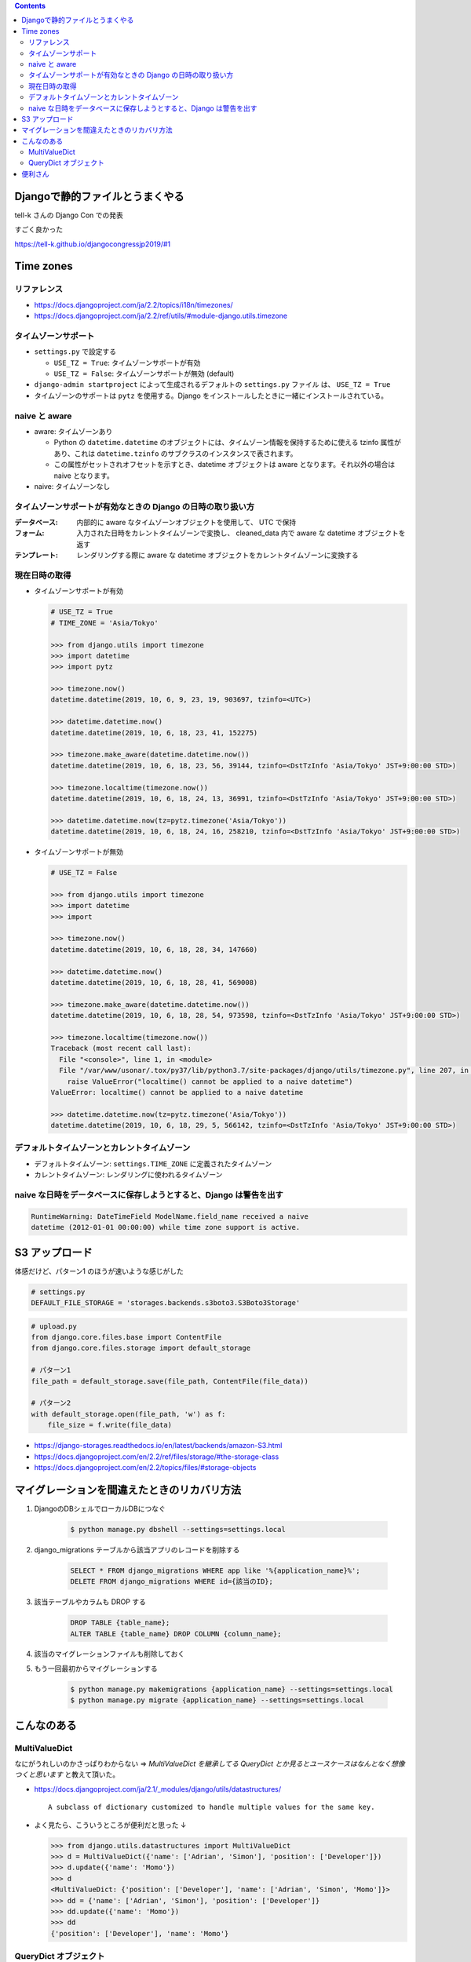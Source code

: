 .. title: Django なんでもメモ
.. tags: django
.. date: 2019-06-18
.. updated: 2019-10-06
.. slug: index
.. status: published


.. raw:: html

  <details>
    <summary>目次</summary>

.. contents::

.. raw:: html

  </details>


Djangoで静的ファイルとうまくやる
=================================
tell-k さんの Django Con での発表

すごく良かった

https://tell-k.github.io/djangocongressjp2019/#1

Time zones
==========

リファレンス
--------------
* https://docs.djangoproject.com/ja/2.2/topics/i18n/timezones/
* https://docs.djangoproject.com/ja/2.2/ref/utils/#module-django.utils.timezone


タイムゾーンサポート
--------------------
* ``settings.py`` で設定する

  * ``USE_TZ = True``: タイムゾーンサポートが有効
  * ``USE_TZ = False``: タイムゾーンサポートが無効 (default)

* ``django-admin startproject`` によって生成されるデフォルトの ``settings.py`` ファイル は、 ``USE_TZ = True``
* タイムゾーンのサポートは ``pytz`` を使用する。Django をインストールしたときに一緒にインストールされている。


naive と aware
--------------
* aware: タイムゾーンあり

  * Python の ``datetime.datetime`` のオブジェクトには、タイムゾーン情報を保持するために使える tzinfo 属性があり、これは ``datetime.tzinfo`` のサブクラスのインスタンスで表されます。
  * この属性がセットされオフセットを示すとき、datetime オブジェクトは aware となります。それ以外の場合は naive となります。

* naive: タイムゾーンなし


タイムゾーンサポートが有効なときの Django の日時の取り扱い方
--------------------------------------------------------------
:データベース: 内部的に aware なタイムゾーンオブジェクトを使用して、 UTC で保持
:フォーム: 入力された日時をカレントタイムゾーンで変換し、 cleaned_data 内で aware な datetime オブジェクトを返す
:テンプレート: レンダリングする際に aware な datetime オブジェクトをカレントタイムゾーンに変換する


現在日時の取得
--------------

* タイムゾーンサポートが有効

  .. code-block:: python

    # USE_TZ = True
    # TIME_ZONE = 'Asia/Tokyo'

    >>> from django.utils import timezone
    >>> import datetime
    >>> import pytz

    >>> timezone.now()
    datetime.datetime(2019, 10, 6, 9, 23, 19, 903697, tzinfo=<UTC>)

    >>> datetime.datetime.now()
    datetime.datetime(2019, 10, 6, 18, 23, 41, 152275)

    >>> timezone.make_aware(datetime.datetime.now())
    datetime.datetime(2019, 10, 6, 18, 23, 56, 39144, tzinfo=<DstTzInfo 'Asia/Tokyo' JST+9:00:00 STD>)

    >>> timezone.localtime(timezone.now())
    datetime.datetime(2019, 10, 6, 18, 24, 13, 36991, tzinfo=<DstTzInfo 'Asia/Tokyo' JST+9:00:00 STD>)

    >>> datetime.datetime.now(tz=pytz.timezone('Asia/Tokyo'))
    datetime.datetime(2019, 10, 6, 18, 24, 16, 258210, tzinfo=<DstTzInfo 'Asia/Tokyo' JST+9:00:00 STD>)


* タイムゾーンサポートが無効

  .. code-block:: python

    # USE_TZ = False

    >>> from django.utils import timezone
    >>> import datetime
    >>> import

    >>> timezone.now()
    datetime.datetime(2019, 10, 6, 18, 28, 34, 147660)

    >>> datetime.datetime.now()
    datetime.datetime(2019, 10, 6, 18, 28, 41, 569008)

    >>> timezone.make_aware(datetime.datetime.now())
    datetime.datetime(2019, 10, 6, 18, 28, 54, 973598, tzinfo=<DstTzInfo 'Asia/Tokyo' JST+9:00:00 STD>)

    >>> timezone.localtime(timezone.now())
    Traceback (most recent call last):
      File "<console>", line 1, in <module>
      File "/var/www/usonar/.tox/py37/lib/python3.7/site-packages/django/utils/timezone.py", line 207, in localtime
        raise ValueError("localtime() cannot be applied to a naive datetime")
    ValueError: localtime() cannot be applied to a naive datetime

    >>> datetime.datetime.now(tz=pytz.timezone('Asia/Tokyo'))
    datetime.datetime(2019, 10, 6, 18, 29, 5, 566142, tzinfo=<DstTzInfo 'Asia/Tokyo' JST+9:00:00 STD>)


デフォルトタイムゾーンとカレントタイムゾーン
---------------------------------------------
* デフォルトタイムゾーン: ``settings.TIME_ZONE`` に定義されたタイムゾーン
* カレントタイムゾーン: レンダリングに使われるタイムゾーン


naive な日時をデータベースに保存しようとすると、Django は警告を出す
-------------------------------------------------------------------

.. code-block:: python

  RuntimeWarning: DateTimeField ModelName.field_name received a naive
  datetime (2012-01-01 00:00:00) while time zone support is active.


S3 アップロード
================

体感だけど、パターン1 のほうが速いような感じがした

.. code-block:: python

  # settings.py
  DEFAULT_FILE_STORAGE = 'storages.backends.s3boto3.S3Boto3Storage'

.. code-block:: python

  # upload.py
  from django.core.files.base import ContentFile
  from django.core.files.storage import default_storage

  # パターン1
  file_path = default_storage.save(file_path, ContentFile(file_data))

  # パターン2
  with default_storage.open(file_path, 'w') as f:
      file_size = f.write(file_data)

* https://django-storages.readthedocs.io/en/latest/backends/amazon-S3.html
* https://docs.djangoproject.com/en/2.2/ref/files/storage/#the-storage-class
* https://docs.djangoproject.com/en/2.2/topics/files/#storage-objects


マイグレーションを間違えたときのリカバリ方法
=============================================
1. DjangoのDBシェルでローカルDBにつなぐ

    .. code-block:: console

      $ python manage.py dbshell --settings=settings.local


2. django_migrations テーブルから該当アプリのレコードを削除する

    .. code-block:: sql

      SELECT * FROM django_migrations WHERE app like '%{application_name}%';
      DELETE FROM django_migrations WHERE id={該当のID};

3. 該当テーブルやカラムも DROP する

    .. code-block:: sql

      DROP TABLE {table_name};
      ALTER TABLE {table_name} DROP COLUMN {column_name};

4. 該当のマイグレーションファイルも削除しておく

5. もう一回最初からマイグレーションする

    .. code-block:: console

      $ python manage.py makemigrations {application_name} --settings=settings.local
      $ python manage.py migrate {application_name} --settings=settings.local


こんなのある
============

MultiValueDict
--------------
なにがうれしいのかさっぱりわからない => `MultiValueDict を継承してる QueryDict とか見るとユースケースはなんとなく想像つくと思います` と教えて頂いた。

- https://docs.djangoproject.com/ja/2.1/_modules/django/utils/datastructures/

  ::

    A subclass of dictionary customized to handle multiple values for the same key.


- よく見たら、こういうところが便利だと思った ↓

  .. code-block:: python

    >>> from django.utils.datastructures import MultiValueDict
    >>> d = MultiValueDict({'name': ['Adrian', 'Simon'], 'position': ['Developer']})
    >>> d.update({'name': 'Momo'})
    >>> d
    <MultiValueDict: {'position': ['Developer'], 'name': ['Adrian', 'Simon', 'Momo']}>
    >>> dd = {'name': ['Adrian', 'Simon'], 'position': ['Developer']}
    >>> dd.update({'name': 'Momo'})
    >>> dd
    {'position': ['Developer'], 'name': 'Momo'}


QueryDict オブジェクト
----------------------
`In an HttpRequest object, the GET and POST attributes are instances of django.http.QueryDict` だそうです。

  - `QueryDict オブジェクト <https://docs.djangoproject.com/ja/2.1/ref/request-response/#querydict-objects>`_

    ::

      In an HttpRequest object, the GET and POST attributes are instances of django.http.QueryDict, a dictionary-like class customized to deal with multiple values for the same key. This is necessary because some HTML form elements, notably <select multiple>, pass multiple values for the same key.


便利さん
========

* django に便利コマンド追加してくれるさん `django-extensions <https://django-extensions.readthedocs.io/en/latest/>`_

* https://djangopackages.org/
* https://django.awesome-programming.com/

* django-allauth: 認証系機能の拡充

  * メールアドレスベースのログイン
  * ログインまわり
  * Google, Twitter, GitHub などのソーシャルアカウントを利用したサードパーティ認証機能

* django-tables2: テーブル表示とページネーション
* django-environ
* django-debug-toolbar: GUI によるデバッグ
